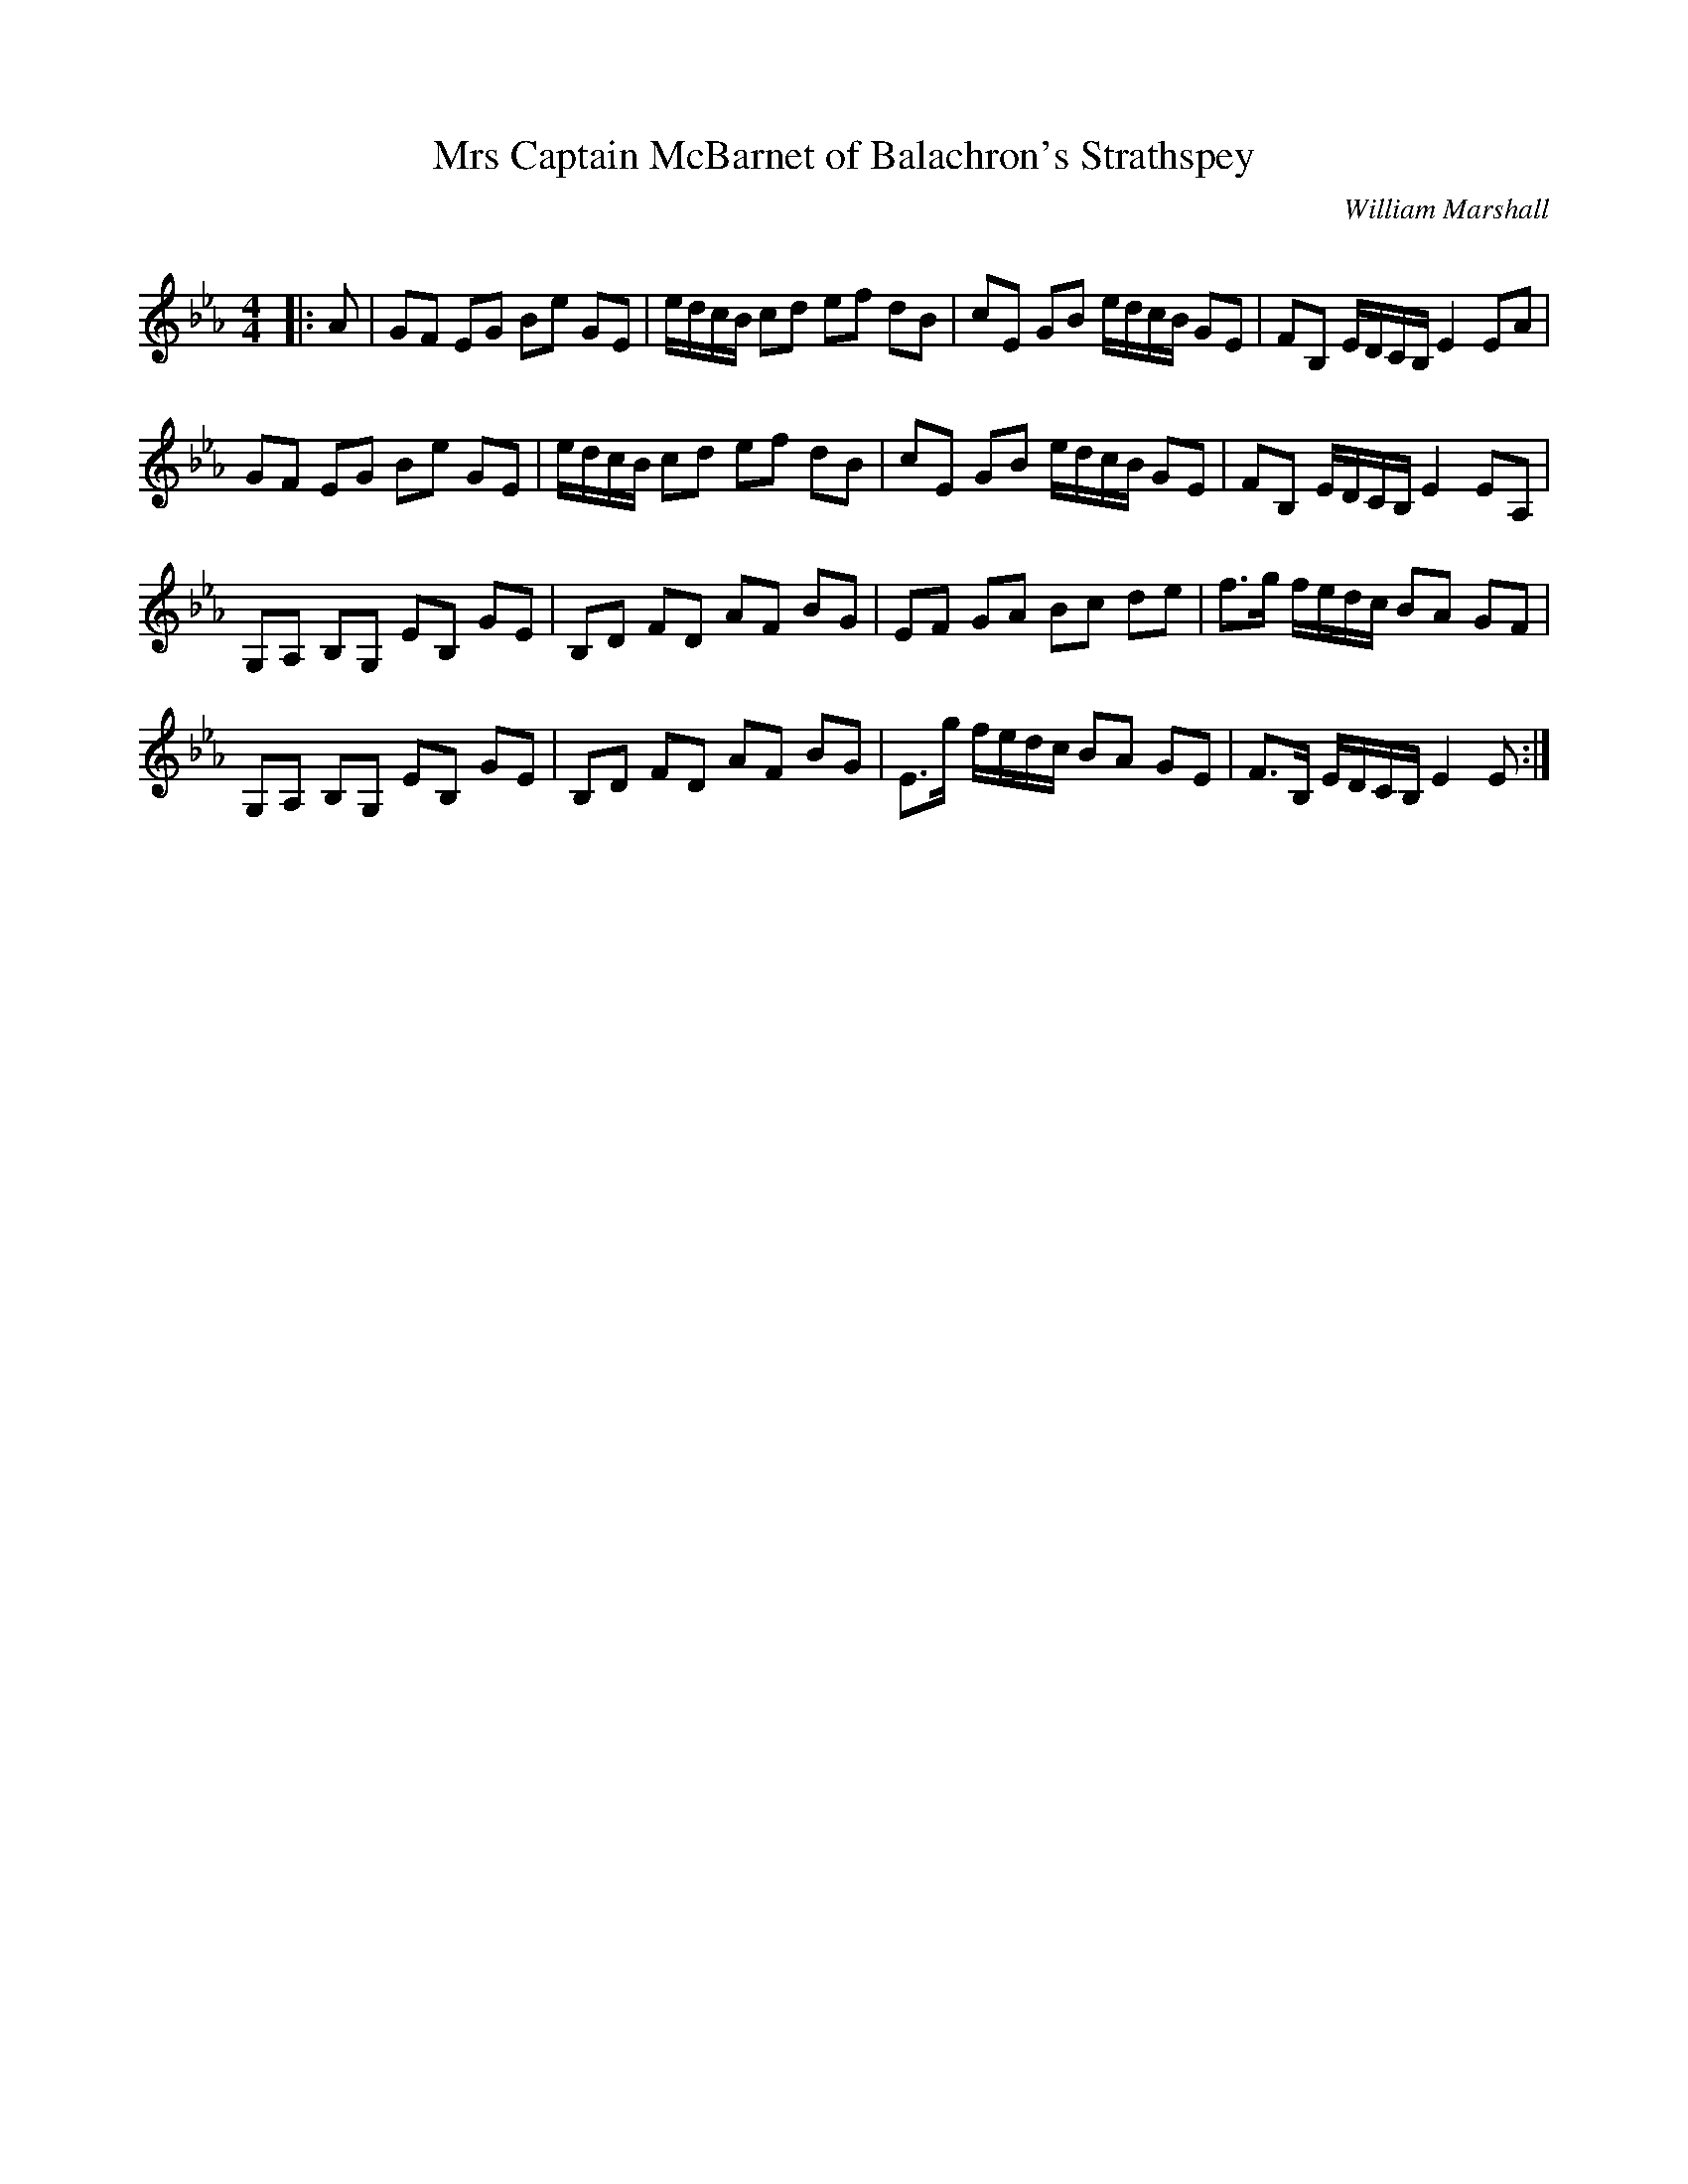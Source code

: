 X:1
T: Mrs Captain McBarnet of Balachron's Strathspey
C:William Marshall
R:Strathspey
Q: 128
K:Eb
M:4/4
L:1/16
|:A2|G2F2 E2G2 B2e2 G2E2|edcB c2d2 e2f2 d2B2|c2E2 G2B2 edcB G2E2|F2B,2 EDCB, E4 E2A2|
G2F2 E2G2 B2e2 G2E2|edcB c2d2 e2f2 d2B2|c2E2 G2B2 edcB G2E2|F2B,2 EDCB, E4 E2A,2|
G,2A,2 B,2G,2 E2B,2 G2E2|B,2D2 F2D2 A2F2 B2G2|E2F2 G2A2 B2c2 d2e2|f3g fedc B2A2 G2F2|
G,2A,2 B,2G,2 E2B,2 G2E2|B,2D2 F2D2 A2F2 B2G2|E3g fedc B2A2 G2E2|F3B, EDCB, E4 E2:|
